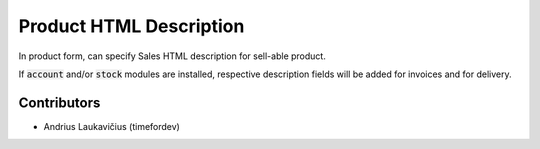 Product HTML Description
########################

In product form, can specify Sales HTML description for sell-able product.

If :code:`account` and/or :code:`stock` modules are installed, respective
description fields will be added for invoices and for delivery.

Contributors
============

* Andrius Laukavičius (timefordev)
